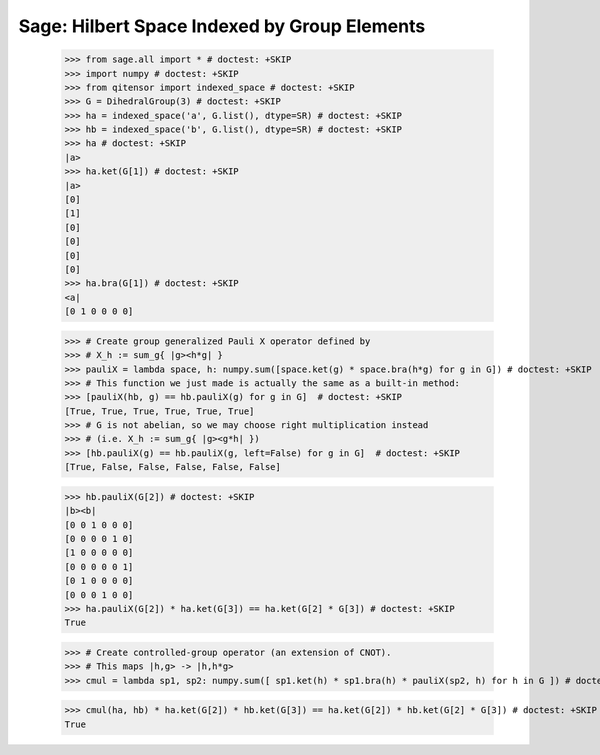 Sage: Hilbert Space Indexed by Group Elements
=============================================

    >>> from sage.all import * # doctest: +SKIP
    >>> import numpy # doctest: +SKIP
    >>> from qitensor import indexed_space # doctest: +SKIP
    >>> G = DihedralGroup(3) # doctest: +SKIP
    >>> ha = indexed_space('a', G.list(), dtype=SR) # doctest: +SKIP
    >>> hb = indexed_space('b', G.list(), dtype=SR) # doctest: +SKIP
    >>> ha # doctest: +SKIP
    |a>
    >>> ha.ket(G[1]) # doctest: +SKIP
    |a>
    [0]
    [1]
    [0]
    [0]
    [0]
    [0]
    >>> ha.bra(G[1]) # doctest: +SKIP
    <a|
    [0 1 0 0 0 0]

    >>> # Create group generalized Pauli X operator defined by
    >>> # X_h := sum_g{ |g><h*g| }
    >>> pauliX = lambda space, h: numpy.sum([space.ket(g) * space.bra(h*g) for g in G]) # doctest: +SKIP
    >>> # This function we just made is actually the same as a built-in method:
    >>> [pauliX(hb, g) == hb.pauliX(g) for g in G]  # doctest: +SKIP
    [True, True, True, True, True, True]
    >>> # G is not abelian, so we may choose right multiplication instead
    >>> # (i.e. X_h := sum_g{ |g><g*h| })
    >>> [hb.pauliX(g) == hb.pauliX(g, left=False) for g in G]  # doctest: +SKIP
    [True, False, False, False, False, False]

    >>> hb.pauliX(G[2]) # doctest: +SKIP
    |b><b|
    [0 0 1 0 0 0]
    [0 0 0 0 1 0]
    [1 0 0 0 0 0]
    [0 0 0 0 0 1]
    [0 1 0 0 0 0]
    [0 0 0 1 0 0]
    >>> ha.pauliX(G[2]) * ha.ket(G[3]) == ha.ket(G[2] * G[3]) # doctest: +SKIP
    True

    >>> # Create controlled-group operator (an extension of CNOT).
    >>> # This maps |h,g> -> |h,h*g>
    >>> cmul = lambda sp1, sp2: numpy.sum([ sp1.ket(h) * sp1.bra(h) * pauliX(sp2, h) for h in G ]) # doctest: +SKIP

    >>> cmul(ha, hb) * ha.ket(G[2]) * hb.ket(G[3]) == ha.ket(G[2]) * hb.ket(G[2] * G[3]) # doctest: +SKIP
    True
